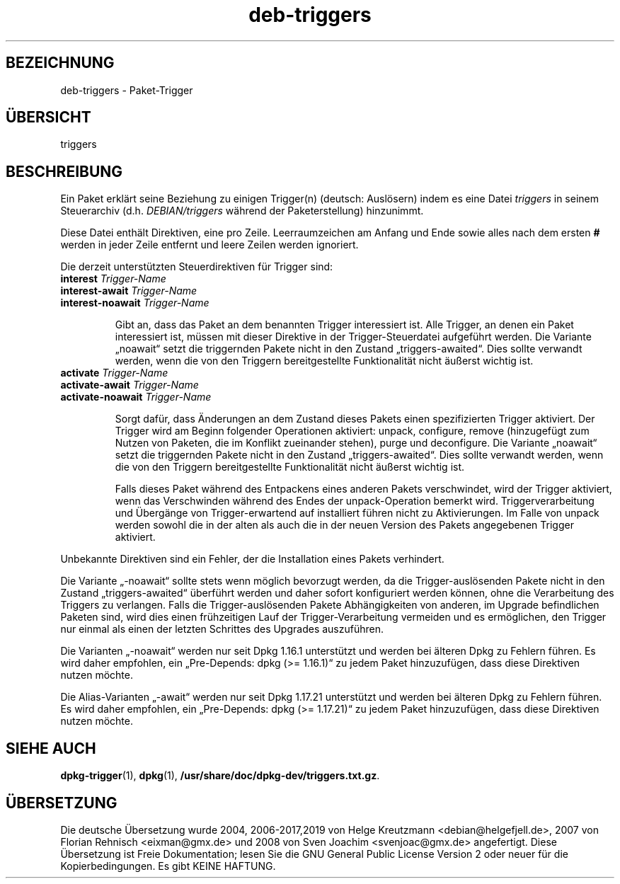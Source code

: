 .\" dpkg manual page - deb-triggers(5)
.\"
.\" Copyright © 2008, 2013-2015 Guillem Jover <guillem@debian.org>
.\" Copyright © 2011, 2014 Raphaël Hertzog <hertzog@debian.org>
.\"
.\" This is free software; you can redistribute it and/or modify
.\" it under the terms of the GNU General Public License as published by
.\" the Free Software Foundation; either version 2 of the License, or
.\" (at your option) any later version.
.\"
.\" This is distributed in the hope that it will be useful,
.\" but WITHOUT ANY WARRANTY; without even the implied warranty of
.\" MERCHANTABILITY or FITNESS FOR A PARTICULAR PURPOSE.  See the
.\" GNU General Public License for more details.
.\"
.\" You should have received a copy of the GNU General Public License
.\" along with this program.  If not, see <https://www.gnu.org/licenses/>.
.
.\"*******************************************************************
.\"
.\" This file was generated with po4a. Translate the source file.
.\"
.\"*******************************************************************
.TH deb\-triggers 5 %RELEASE_DATE% %VERSION% dpkg\-Programmsammlung
.nh
.SH BEZEICHNUNG
deb\-triggers \- Paket\-Trigger
.
.SH ÜBERSICHT
triggers
.
.SH BESCHREIBUNG
Ein Paket erklärt seine Beziehung zu einigen Trigger(n) (deutsch: Auslösern)
indem es eine Datei \fItriggers\fP in seinem Steuerarchiv
(d.h. \fIDEBIAN/triggers\fP während der Paketerstellung) hinzunimmt.
.PP
Diese Datei enthält Direktiven, eine pro Zeile. Leerraumzeichen am Anfang
und Ende sowie alles nach dem ersten \fB#\fP werden in jeder Zeile entfernt und
leere Zeilen werden ignoriert.
.PP
Die derzeit unterstützten Steuerdirektiven für Trigger sind:
.TP 
\fBinterest\fP \fITrigger\-Name\fP
.TQ
\fBinterest\-await\fP \fITrigger\-Name\fP
.TQ
\fBinterest\-noawait\fP \fITrigger\-Name\fP
.IP
Gibt an, dass das Paket an dem benannten Trigger interessiert ist. Alle
Trigger, an denen ein Paket interessiert ist, müssen mit dieser Direktive in
der Trigger\-Steuerdatei aufgeführt werden. Die Variante „noawait“ setzt die
triggernden Pakete nicht in den Zustand „triggers\-awaited“. Dies sollte
verwandt werden, wenn die von den Triggern bereitgestellte Funktionalität
nicht äußerst wichtig ist.
.TP 
\fBactivate\fP \fITrigger\-Name\fP
.TQ
\fBactivate\-await\fP \fITrigger\-Name\fP
.TQ
\fBactivate\-noawait\fP \fITrigger\-Name\fP
.IP
Sorgt dafür, dass Änderungen an dem Zustand dieses Pakets einen
spezifizierten Trigger aktiviert. Der Trigger wird am Beginn folgender
Operationen aktiviert: unpack, configure, remove (hinzugefügt zum Nutzen von
Paketen, die im Konflikt zueinander stehen), purge und deconfigure. Die
Variante „noawait“ setzt die triggernden Pakete nicht in den Zustand
„triggers\-awaited“. Dies sollte verwandt werden, wenn die von den Triggern
bereitgestellte Funktionalität nicht äußerst wichtig ist.
.IP
Falls dieses Paket während des Entpackens eines anderen Pakets verschwindet,
wird der Trigger aktiviert, wenn das Verschwinden während des Endes der
unpack\-Operation bemerkt wird. Triggerverarbeitung und Übergänge von
Trigger\-erwartend auf installiert führen nicht zu Aktivierungen. Im Falle
von unpack werden sowohl die in der alten als auch die in der neuen Version
des Pakets angegebenen Trigger aktiviert.
.PP
Unbekannte Direktiven sind ein Fehler, der die Installation eines Pakets
verhindert.
.PP
Die Variante „\-noawait“ sollte stets wenn möglich bevorzugt werden, da die
Trigger\-auslösenden Pakete nicht in den Zustand „triggers\-awaited“ überführt
werden und daher sofort konfiguriert werden können, ohne die Verarbeitung
des Triggers zu verlangen. Falls die Trigger\-auslösenden Pakete
Abhängigkeiten von anderen, im Upgrade befindlichen Paketen sind, wird dies
einen frühzeitigen Lauf der Trigger\-Verarbeitung vermeiden und es
ermöglichen, den Trigger nur einmal als einen der letzten Schrittes des
Upgrades auszuführen.
.PP
Die Varianten „\-noawait“ werden nur seit Dpkg 1.16.1 unterstützt und werden
bei älteren Dpkg zu Fehlern führen. Es wird daher empfohlen, ein
„Pre\-Depends: dpkg (>= 1.16.1)“ zu jedem Paket hinzuzufügen, dass diese
Direktiven nutzen möchte.
.PP
Die Alias\-Varianten „\-await“ werden nur seit Dpkg 1.17.21 unterstützt und
werden bei älteren Dpkg zu Fehlern führen. Es wird daher empfohlen, ein
„Pre\-Depends: dpkg (>= 1.17.21)“ zu jedem Paket hinzuzufügen, dass diese
Direktiven nutzen möchte.
.
.SH "SIEHE AUCH"
.\" FIXME: Unhardcode the pathname, and use dpkg instead of dpkg-dev.
\fBdpkg\-trigger\fP(1), \fBdpkg\fP(1), \fB/usr/share/doc/dpkg\-dev/triggers.txt.gz\fP.
.SH ÜBERSETZUNG
Die deutsche Übersetzung wurde 2004, 2006-2017,2019 von Helge Kreutzmann
<debian@helgefjell.de>, 2007 von Florian Rehnisch <eixman@gmx.de> und
2008 von Sven Joachim <svenjoac@gmx.de>
angefertigt. Diese Übersetzung ist Freie Dokumentation; lesen Sie die
GNU General Public License Version 2 oder neuer für die Kopierbedingungen.
Es gibt KEINE HAFTUNG.
